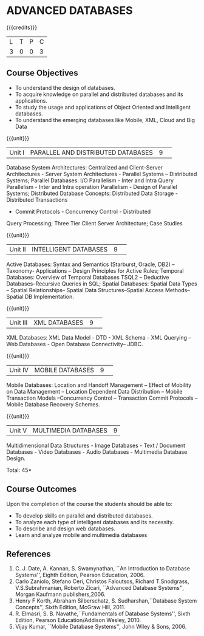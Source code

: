 * ADVANCED DATABASES 
:properties:
:author: P. Mirunalini, A. Beulah
:date: 27 June 2018
:end:

{{{credits}}}
| L | T | P | C |
| 3 | 0 | 0 | 3 |

** Course Objectives
- To understand the design of databases. 
- To acquire knowledge on parallel and distributed databases and its applications. 
- To study the usage and applications of Object Oriented and Intelligent databases. 
- To understand the emerging databases like Mobile, XML, Cloud and Big Data 

{{{unit}}}
|Unit I |PARALLEL AND DISTRIBUTED DATABASES|9| 		
Database System Architectures: Centralized and Client-Server
Architectures - Server System Architectures - Parallel Systems
-- Distributed Systems; Parallel Databases: I/O Parallelism -
Inter and Intra Query Parallelism - Inter and Intra operation
Parallelism - Design of Parallel Systems; Distributed Database
Concepts: Distributed Data Storage - Distributed Transactions
- Commit Protocols - Concurrency Control - Distributed
Query Processing; Three Tier Client Server Architecture; Case Studies

{{{unit}}}
|Unit II|INTELLIGENT DATABASES |9| 
Active Databases: Syntax and Semantics (Starburst, Oracle, DB2) --
Taxonomy- Applications -- Design Principles for Active Rules; Temporal
Databases: Overview of Temporal Databases TSQL2 -- Deductive
Databases--Recursive Queries in SQL; Spatial Databases: Spatial Data
Types -- Spatial Relationships-- Spatial Data Structures--Spatial
Access Methods-- Spatial DB Implementation.

{{{unit}}}
|Unit III|XML DATABASES |9| 
XML Databases: XML Data Model - DTD - XML Schema - XML Querying -- Web
Databases - Open Database Connectivity-- JDBC.

{{{unit}}}
|Unit IV|MOBILE DATABASES |9| 
Mobile Databases: Location and Handoff Management -- Effect of
Mobility on Data Management -- Location Dependent Data Distribution --
Mobile Transaction Models --Concurrency Control -- Transaction Commit
Protocols -- Mobile Database Recovery Schemes.

{{{unit}}}
|Unit V|MULTIMEDIA DATABASES |9|
Multidimensional Data Structures - Image Databases - Text / Document
Databases - Video Databases - Audio Databases - Multimedia Database
Design.

\hfill *Total: 45*

** Course Outcomes
Upon the completion of the course the students should be able to: 
- To develop skills on parallel and distributed databases. 
- To analyze each type of intelligent databases and its necessity.
- To describe and design web databases. 
- Learn and analyze mobile and multimedia databases


      
** References
1. C. J. Date, A. Kannan, S. Swamynathan, ``An Introduction to Database Systems'', Eighth Edition, Pearson Education, 2006. 
2. Carlo Zaniolo, Stefano Ceri, Christos Faloutsos, Richard T.Snodgrass, V.S.Subrahmanian, Roberto Zicari, ``Advanced Database Systems'', Morgan Kaufmann publishers,2006.
3. Henry F Korth, Abraham Silberschatz, S. Sudharshan,``Database System Concepts'', Sixth Edition, McGraw Hill, 2011.
4. R. Elmasri, S. B. Navathe,``Fundamentals of Database Systems'', Sixth Edition, Pearson Education/Addison Wesley, 2010.
5. Vijay Kumar, ``Mobile Database Systems'', John Wiley & Sons, 2006. 

